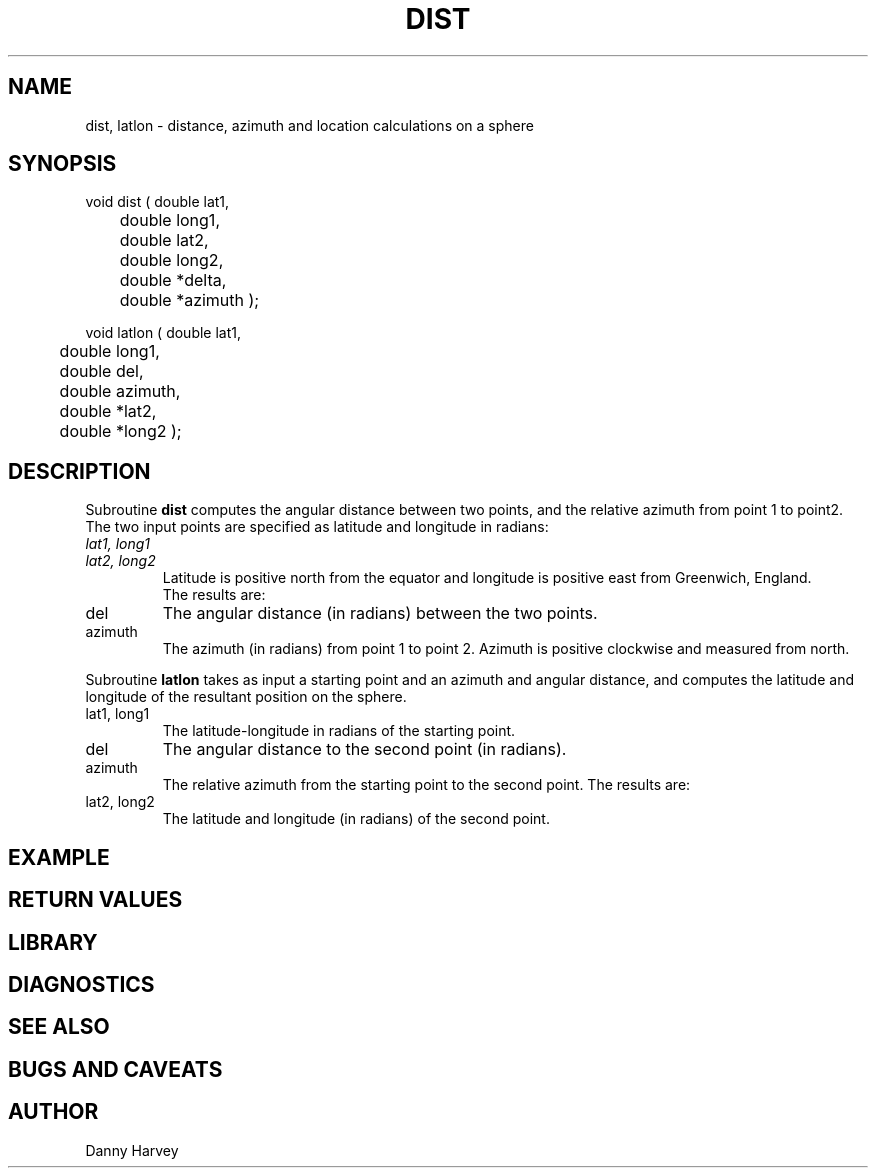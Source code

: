 .\" $Name $Revision: 1.1.1.1 $ $Date: 1997/04/12 04:18:49 $
.TH DIST 3 "$Date: 1997/04/12 04:18:49 $"
.SH NAME
dist, latlon \- distance, azimuth and location calculations on a sphere
.SH SYNOPSIS
.nf
void dist ( double lat1,
	 double long1,
	 double lat2,
	 double long2,
	 double *delta,
	 double *azimuth );

void latlon ( double lat1,
	 double long1,
	 double del,
	 double azimuth,
	 double *lat2,
	 double *long2 );
.fi
.SH DESCRIPTION
Subroutine \fBdist\fR computes the angular distance 
between two points,
and the relative azimuth from point 1 to point2. 
The two input points are specified as latitude and longitude in radians:
.IP "\fIlat1, long1\fR"
.IP "\fIlat2, long2\fR"
Latitude is positive north
from the equator and longitude is positive
east from Greenwich, England.
.br
The results are:
.IP del             
The angular distance (in radians) between the two points.
.IP azimuth              
The azimuth (in radians) from point 1 to point 2.
Azimuth is positive clockwise and measured from north.
.LP
Subroutine \fBlatlon\fR takes 
as input a starting point and an azimuth and angular distance, 
and computes the latitude and longitude of the resultant position on the
sphere.
.IP "lat1, long1"   
The latitude-longitude in radians of the starting point. 
.IP del             
The angular distance to the second point (in radians).
.IP azimuth              
The relative azimuth from the starting point to the second point.
The results are:
.IP "lat2, long2"   
The latitude and longitude (in radians) of the second point.
.SH EXAMPLE
.SH RETURN VALUES
.SH LIBRARY
.SH DIAGNOSTICS
.SH "SEE ALSO"
.nf
.fi
.SH "BUGS AND CAVEATS"
.SH AUTHOR
Danny Harvey

.\" $Id: dist.3,v 1.1.1.1 1997/04/12 04:18:49 danq Exp $ 
